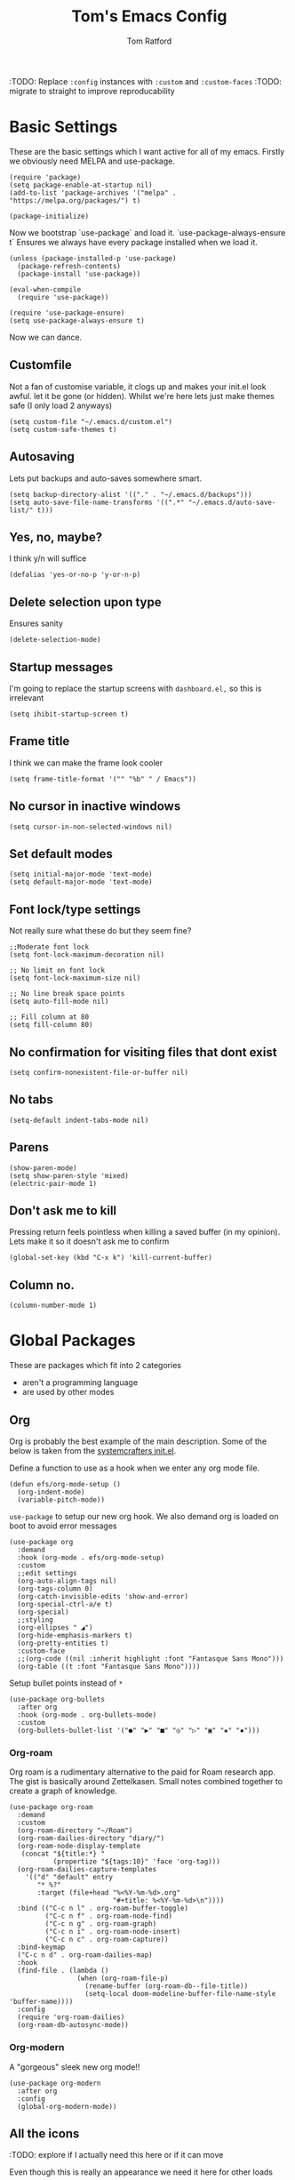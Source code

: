 #+TITLE: Tom's Emacs Config
#+AUTHOR: Tom Ratford
#+PROPERTY: header-args :comments link :tangle ~/.emacs.d/init.el :tangle-mode (identity #o444)
#+STARTUP: overview

:TODO: Replace ~:config~ instances with ~:custom~ and ~:custom-faces~
:TODO: migrate to straight to improve reproducability

* Basic Settings

These are the basic settings which I want active for all of my emacs. Firstly we obviously need MELPA and use-package.

#+begin_src elisp
  (require 'package)
  (setq package-enable-at-startup nil)
  (add-to-list 'package-archives '("melpa" . "https://melpa.org/packages/") t)

  (package-initialize)
#+end_src

Now we bootstrap `use-package` and load it. `use-package-always-ensure t` Ensures we always have every package installed when we load it.

#+begin_src elisp
  (unless (package-installed-p 'use-package)
    (package-refresh-contents)
    (package-install 'use-package))

  (eval-when-compile
    (require 'use-package))

  (require 'use-package-ensure)
  (setq use-package-always-ensure t)
#+end_src

Now we can dance.

** Customfile

Not a fan of customise variable, it clogs up and makes your init.el look awful.
let it be gone (or hidden).
Whilst we're here lets just make themes safe (I only load 2 anyways)

#+begin_src elisp
  (setq custom-file "~/.emacs.d/custom.el")
  (setq custom-safe-themes t)
#+end_src

** Autosaving

Lets put backups and auto-saves somewhere smart.

#+begin_src elisp
  (setq backup-directory-alist '(("." . "~/.emacs.d/backups")))
  (setq auto-save-file-name-transforms '((".*" "~/.emacs.d/auto-save-list/" t)))
#+end_src

** Yes, no, maybe?

I think y/n will suffice

#+begin_src elisp
  (defalias 'yes-or-no-p 'y-or-n-p)
#+end_src

** Delete selection upon type

Ensures sanity

#+begin_src elisp
  (delete-selection-mode)
#+end_src

** Startup messages

I'm going to replace the startup screens with =dashboard.el,= so this is irrelevant

#+begin_src elisp
  (setq ihibit-startup-screen t)
#+end_src

** Frame title

I think we can make the frame look cooler
#+begin_src elisp
  (setq frame-title-format '("" "%b" " / Emacs"))
#+end_src

** No cursor in inactive windows

#+begin_src elisp
  (setq cursor-in-non-selected-windows nil)
#+end_src

** Set default modes

#+begin_src elisp
  (setq initial-major-mode 'text-mode)
  (setq default-major-mode 'text-mode)
#+end_src

** Font lock/type settings

Not really sure what these do but they seem fine?

#+begin_src elisp
  ;;Moderate font lock
  (setq font-lock-maximum-decoration nil)

  ;; No limit on font lock
  (setq font-lock-maximum-size nil)

  ;; No line break space points
  (setq auto-fill-mode nil)

  ;; Fill column at 80
  (setq fill-column 80)
#+end_src

** No confirmation for visiting files that dont exist

#+begin_src elisp
  (setq confirm-nonexistent-file-or-buffer nil)
#+end_src

** No tabs

#+begin_src elisp
  (setq-default indent-tabs-mode nil)
#+end_src

** Parens
#+begin_src elisp
  (show-paren-mode)
  (setq show-paren-style 'mixed)
  (electric-pair-mode 1)
#+end_src

** Don't ask me to kill
Pressing return feels pointless when killing a saved buffer (in my opinion). Lets make it so it doesn't ask me to confirm

#+begin_src elisp
(global-set-key (kbd "C-x k") 'kill-current-buffer)
#+end_src

** Column no.
#+begin_src elisp
  (column-number-mode 1)
#+end_src
* Global Packages

These are packages which fit into 2 categories
 + aren't a programming language
 + are used by other modes

** Org
Org is probably the best example of the main description. Some of the below is taken from the [[https://github.com/daviwil/emacs-from-scratch/blob/1a13fcf0dd6afb41fce71bf93c5571931999fed8/init.el][systemcrafters init.el]].

Define a function to use as a hook when we enter any org mode file.
#+begin_src elisp
  (defun efs/org-mode-setup ()
    (org-indent-mode)
    (variable-pitch-mode))
#+end_src

~use-package~ to setup our new org hook. We also demand org is loaded on boot to avoid error messages
#+begin_src elisp
  (use-package org
    :demand
    :hook (org-mode . efs/org-mode-setup)
    :custom
    ;;edit settings
    (org-auto-align-tags nil)
    (org-tags-column 0)
    (org-catch-invisible-edits 'show-and-error)
    (org-special-ctrl-a/e t)
    (org-special)
    ;;styling
    (org-ellipses " ◢")
    (org-hide-emphasis-markers t)
    (org-pretty-entities t)
    :custom-face
    ;;(org-code ((nil :inherit highlight :font "Fantasque Sans Mono")))
    (org-table ((t :font "Fantasque Sans Mono"))))
#+end_src

:DEPRECIATED:
Setup bullet points instead of =*=
#+begin_src elisp :tangle no
  (use-package org-bullets
    :after org
    :hook (org-mode . org-bullets-mode)
    :custom
    (org-bullets-bullet-list '("●" "▶" "■" "◎" "▷" "▣" "◈" "▪")))
#+end_src
:END:

*** Org-roam
Org roam is a rudimentary alternative to the paid for Roam research app. The gist is basically around Zettelkasen. Small notes combined together to create a graph of knowledge.
#+begin_src elisp
  (use-package org-roam
    :demand
    :custom
    (org-roam-directory "~/Roam")
    (org-roam-dailies-directory "diary/")
    (org-roam-node-display-template
     (concat "${title:*} "
             (propertize "${tags:10}" 'face 'org-tag)))
    (org-roam-dailies-capture-templates
      '(("d" "default" entry
         "* %?"
         :target (file+head "%<%Y-%m-%d>.org"
                            "#+title: %<%Y-%m-%d>\n"))))
    :bind (("C-c n l" . org-roam-buffer-toggle)
           ("C-c n f" . org-roam-node-find)
           ("C-c n g" . org-roam-graph)
           ("C-c n i" . org-roam-node-insert)
           ("C-c n c" . org-roam-capture))
    :bind-keymap
    ("C-c n d" . org-roam-dailies-map)
    :hook
    (find-file . (lambda ()
                   (when (org-roam-file-p)
                     (rename-buffer (org-roam-db--file-title))
                     (setq-local doom-modeline-buffer-file-name-style 'buffer-name))))
    :config
    (require 'org-roam-dailies)
    (org-roam-db-autosync-mode))
#+end_src
*** Org-modern
A "gorgeous" sleek new org mode!!
#+begin_src elisp
  (use-package org-modern
    :after org
    :config
    (global-org-modern-mode))
#+end_src
** All the icons
:TODO: explore if I actually need this here or if it can move

Even though this is really an appearance we need it here for other loads
#+begin_src elisp
    (use-package all-the-icons
    :if (display-graphic-p))
    (use-package all-the-icons-dired
      :after all-the-icons
      :hook (dired-mode . all-the-icons-dired-mode))
#+end_src
** Dired
This just enables a single dired
#+begin_src elisp
  (put 'dired-find-alternate-file 'disabled nil)
#+end_src
** Projectile
Load projectile
#+begin_src elisp :tangle no
  (use-package projectile
    :custom
    (projectile-project-search-path '("~/Projects" ("~/Exercism/" . 2)))
    :bind-keymap
    ("C-c p" . projectile-command-map)
    :config
    (projectile-mode +1)
    ;; Create custom projectile project checks for ~swift~ packages
    (projectile-register-project-type 'swift '("Package.swift")
                                      :project-file "Package.swift"
                                      :compile "swift build"
                                      :test "swift test"
                                      :run "swift run"
                                      :test-suffix "Tests"))
#+end_src
** Autocomplete
It took me a long time to find a completion I liked:
 + I didn't want to use Ido because I felt like I hadn't explored the other options
 + Ivy's setup was not intuitive enough and I didn't enjoy the minibuffer interaction
 + Helm had all the customisation but also broke *a lot* and was generally just annoying
 + Icomplete was simple but too minimalist
I am currently using the Selectrum, Maginalia and Orderless stack. I might use Consult & Embark but right now I don't need them.
The only thing I miss is that I want backspace to delete a whole directory so if you know how let me know.
I also dabbled in mini-frames for completion for my laptop but I'm also trying to use a real monitor for my "dev" work so it's less important.

*** Vertico
#+begin_src elisp :tangle no
  (use-package vertico
    :init
    (vertico-mode)
    ;; Hide commands in M-x which do not work in the current mode.
    ;; Vertico commands are hidden in normal buffers.
    (setq read-extended-command-predicate
          #'command-completion-default-include-p))
#+end_src

*** Selectrum
#+begin_src elisp
  (use-package selectrum
    :config
    (selectrum-mode +1))
#+end_src

*** Maginalia
#+begin_src elisp
  (use-package marginalia
    ;; Either bind `marginalia-cycle` globally or only in the minibuffer
    :bind (:map minibuffer-local-map
                ("M-A" . marginalia-cycle))

    ;; The :init configuration is always executed (Not lazy!)
    :init

    ;; Must be in the :init section of use-package such that the mode gets
    ;; enabled right away. Note that this forces loading the package.
    (marginalia-mode))
#+end_src

*** Orderless
#+begin_src elisp
  (use-package orderless
    :custom
    (completion-styles '(orderless basic))    (completion-category-overrides '((file (styles basic partial-completion))))
    :config
    (savehist-mode))
#+end_src

*** Corfu
#+begin_src elisp
  (use-package corfu
    :demand
    ;; Optional customizations
    :custom
    (corfu-cycle t)                ;; Enable cycling for `corfu-next/previous'
    (corfu-auto t)                 ;; Enable auto completion
    (corfu-separator ?\s)          ;; Orderless field separator
    (corfu-quit-at-boundary t)     ;; quit at completion boundary
    (corfu-quit-no-match t)        ;; quit if there is no match
    (corfu-preview-current nil)    ;; Disable current candidate preview
    (corfu-preselect-first nil)    ;; Disable candidate preselection
    ;; (corfu-on-exact-match nil)     ;; Configure handling of exact matches
    ;; (corfu-echo-documentation nil) ;; Disable documentation in the echo area
    ;; (corfu-scroll-margin 5)        ;; Use scroll margin

    ;; Use TAB for cycling, default is `corfu-complete'.
    :bind
    (:map corfu-map
          ("TAB" . corfu-next)
          ([tab] . corfu-next)
          ("S-TAB" . corfu-previous)
          ([backtab] . corfu-previous))

    ;; Enable Corfu only for certain modes.
    ;; :hook ((prog-mode . corfu-mode)
    ;;        (shell-mode . corfu-mode)
    ;;        (eshell-mode . corfu-mode))

    ;; Recommended: Enable Corfu globally.
    ;; This is recommended since Dabbrev can be used globally (M-/).
    ;; See also `corfu-excluded-modes'.
    :config
    (global-corfu-mode))
#+end_src

*** mini-frame
#+begin_src elisp
  (use-package mini-frame
    :custom
    (mini-frame-show-parameters '((top . 0.5)
                                  (width . 0.6)
                                  (left . 0.5)
                                  (height . 0.5)))
    (child-frame-border-width 20)
    :custom-face
    (child-frame-border ((nil :background "black")))
    (resize-mini-frames 1)
    :config
    ;(mini-frame-mode)
    )
#+end_src
** Magit
I have little experience with magit so. Watch this space.

#+begin_src elisp
  (use-package magit)
#+end_src

** Iedit

#+begin_src elisp
    (use-package iedit)
#+end_src

** Multiple Cursors
I like the rectangle mode in emacs, but I do miss multiple cursors in the way they function like in vscode. This package doesnt really to this, but it'll do.

#+begin_src elisp
  (use-package multiple-cursors
    :bind (("C-." . 'mc/mark-next-like-this)
           ("C->" . 'mc/mark-previous-like-this)
           ("C-M-." . 'mc/mark-all-like-this)))
#+end_src

** Yasnippet
:TODO: This one requires a lot more setup than previous ones. Most likely a bigger task.
First lets load the main package, and then a few supplementary snippet packages

#+begin_src elisp
  (use-package yasnippet
    :config
    (yas-global-mode 1))
#+end_src

*** Haskell
#+begin_src elisp
    (use-package haskell-snippets
      :after yasnippet)
#+end_src

** Expand Region
This package makes it so that you incrementally expand your marker based on what is currently selected.
ie ~test("abc efg")~. If had our cursor on the ~c~ in ~abc~ then it would expand by first selecting ~abc~, then ~abc efg~, then ~"abc efg"~ then ~("abc efg")~, finally ~test("abc efg")~.

#+begin_src elisp
  (use-package expand-region
    :bind ("C--" . er/expand-region))
#+end_src

** Dashboard
#+begin_src elisp
  (use-package dashboard
    :config
    (setq dashboard-startup-banner 'logo)
    (setq dashboard-center-content t)
    (setq dashboard-set-heading-icons t)
    (setq dashboard-set-file-icons t)
    (setq dashboard-set-init-info t)
    (setq dashboard-set-navigator t)
    (dashboard-setup-startup-hook))
#+end_src
** EAF
Emacs application framework - Will require straight.el
* Programming Language
** LSP

All Individual LSP servers installs exist under the relevant lang

/“Rabbit's clever,"/ said Pooh thoughtfully.
/"Yes,"/ said Piglet, /"Rabbit's clever."/
/"And he has Brain."/
/"Yes,"/ said Piglet, /"Rabbit has Brain."/
There was a long silence.
/"I suppose,"/ said Pooh, /"that that's why he never understands anything.”/

*** Eglot
I have eglot /just in case/ but I'm not a fan of it's invasion of the minbuffer. Plus LSP-mode w/ LSP-UI gives me a full IDE experience out of the box and additonal mouse support (which is nice)

#+begin_src elisp
  (use-package eglot)
#+end_src

*** LSP-mode
I used this before and it was awful to setup, now it just kind of worked which is bizarre.

#+begin_src elisp
  (use-package lsp-mode
    :custom
    (lsp-keymap-prefix "C-c l")
    (lsp-completion-provider :none) ;; use default (i.e corfu)
    :init
    (defun tr/lsp-mode-setup-completion ()
      (setf (alist-get 'styles (alist-get 'lsp-capf completion-category-defaults))
            '(orderless))) ;;use orderless
    :config
    (lsp-headerline-breadcrumb-mode -1)
    :hook
    (lsp-completion-mode . tr/lsp-mode-setup-completion)
    (haskell-mode . lsp-deferred)
    (c-mode . lsp-deferred)
    :commands lsp)
  (use-package lsp-ui :commands lsp-ui-mode)
#+end_src
** Flycheck
Again, not a programming language but LSP uses it so it goes here
#+begin_src elisp
  (use-package flycheck
    :init (global-flycheck-mode))
#+end_src
** Haskell Mode
#+begin_src elisp
  (use-package haskell-mode
    :custom
    (haskell-font-lock-symbols-alist '(("\\" . "λ")))
    (haskell-font-lock-symbols t))

  (use-package lsp-haskell
    :after lsp-mode
    :hook
    (haskell-mode . lsp)
    (haskell-literate-mode . lsp))
#+end_src

** Julia Mode
** Racket
#+begin_src elisp
  (use-package racket-mode
    :config
    (setq racket-program "/Applications/Racket v8.3/bin/racket"))
#+end_src
** Swift
Swift dev really should be done in xcode but I love emacs too much.
#+begin_src elisp
    (use-package swift-mode)
#+end_src
** Cooklang
Not a real programing language but fuck it
#+begin_src elisp
    (use-package cook-mode
      :load-path "elisp/cook-mode/")
#+end_src
** C
:c-mode:
I don't actually need any extra packages for C yet but I want to set the compile command.
#+begin_src elisp
  (require 'compile)
  (add-hook 'c-mode-hook
            (lambda ()
              (unless (file-exists-p "Makefile")
                (let ((file (file-name-nondirectory buffer-file-name)))
                  (setq-local compile-command
                              ;; clang -Wall -lm -o NAME NAME.c
                              (format "clang -Wall -lm -o %s %s"
                                      (file-name-sans-extension file)
                                      file))))))
 #+end_src
** Java
TBD for Crafting interpreters
* Appearance
** Auto-dark
*** Themes
#+begin_src elisp
          (use-package material-theme)
          (use-package one-themes)
          (use-package rainbow-mode)
          (use-package gruber-darker-theme)
          (use-package modus-themes)
          (use-package solo-jazz-theme
            :load-path "elisp/solo-jazz-emacs-theme/"
            :init
            (add-to-list 'custom-theme-load-path "elisp/solo-jazz-emacs-theme/"))
          (use-package tron-legacy-theme)
          (use-package chocolate-theme)
#+end_src
*** Config

I've started to learn to love a light mode, especially during the day when I have lots of bright sunlight in my room. There's a neat ol' package called =auto-dark= which does it based off the MacOS theme. This is good because it means if I change my mind and just want dark mode /it just works/

#+begin_src elisp
  (use-package auto-dark
    :after one-themes
    :config
    (setq auto-dark--allow-osascript t)
    (setq auto-dark--dark-theme 'gruber-darker)
    (setq auto-dark--light-theme 'solo-jazz))
#+end_src
** Fonts
#+begin_src elisp
  (defun tr/set-fonts ()
    (interactive)
    (set-face-attribute 'default nil
                        :family "Fantasque Sans Mono" :height 180)
    ;; (set-face-attribute 'italic nil
    ;;                     :family "Victor Mono" :slant 'italic :weight 'semibold :height 155)
    (set-face-attribute 'fixed-pitch nil
                        :family "Fantasque Sans Mono")
    (set-face-attribute 'variable-pitch nil
                        :family "SF Pro"))
  (tr/set-fonts)
  ;;ligatures
  (if (fboundp 'mac-auto-operator-composition-mode) (mac-auto-operator-composition-mode))
#+end_src
** Defaults
*** Menu/tool/scroll bar
Controversially I use =menu-bar-mode= because it works a lot better on the MacOS port of emacs. However I dont use =tool-bar-mode= nor =scroll-bar-mode= so these can go.

#+begin_src elisp
  (menu-bar-mode 1)
  (tool-bar-mode -1)
  (set-scroll-bar-mode nil)
#+end_src
*** Line wrapping
#+begin_src elisp
  (global-visual-line-mode 1)
#+end_src
*** Line numbers
Line numbers are obviously a must, but I'm also partial to /not/ having them sometimes. Like in org mode where they kinda make it more confusing. So lets only enable them for /some/ packages. The below is basically copied verbatim from [[https://www.emacswiki.org/emacs/LineNumbers#h5o-1][emacs wiki]].

#+begin_src elisp
    (use-package display-line-numbers
      :init
      (defcustom display-line-numbers-exempt-modes
        '(vterm-mode eshell-mode shell-mode term-mode ansi-term-mode org-mode text-mode markdown-mode package-menu-mode racket-repl-mode eww-mode)
        "Major modes on which to disable line numbers."
        :group 'display-line-numbers
        :type 'list
        :version "green")
      :config
      (setq display-line-numbers 'relative)
      (defun display-line-numbers--turn-on ()
        "Turn on line numbers except for certain major modes.
  Exempt major modes are defined in `display-line-numbers-exempt-modes'."
        (unless (or (minibufferp)
                    (member major-mode display-line-numbers-exempt-modes))
          (display-line-numbers-mode)))
      (global-display-line-numbers-mode))
#+end_src
** Mode-line
*** Minions
#+begin_src elisp
      (use-package minions
        :config
        (minions-mode))
#+end_src
*** Doom-modeline
#+begin_src elisp
  (use-package doom-modeline
  :ensure t
  :custom
  (doom-modeline-height 15 "height")
  (doom-modeline-minor-modes t "show minor modes")
  ;; display time in modeline, not a doom-modeline feature
  (display-time-format "%R") ;; equivalent %H:%M
  (display-time-default-load-average nil)
  :init
  (doom-modeline-mode 1)
  ;; display time in modeline, not a doom-modeline feature
  (display-time-mode 1))
#+end_src
** SVG-tag-mode
make emacs even /more/ pretty.
:NOTE: this doesn't work right now but it looks like it will in the near future with a few PRs
#+begin_src elisp :tangle no
  (use-package svg-tag-mode
    :custom
    (svg-tag-tags '(("\\(:[A-Z]+:\\)" . ((lambda (tag)
                                           (svg-tag-make tag
                                                         :beg 1
                                                         :end -1
                                                         :font-family "SF Pro"
                                                         :margin 0
                                                         :stroke 0
                                                         :padding 2
                                                         :crop-left nil
                                                         :font-size 16
                                                         :alignment 0.5))))))
    :hook
    (org-mode . svg-tag-mode))
#+end_src
